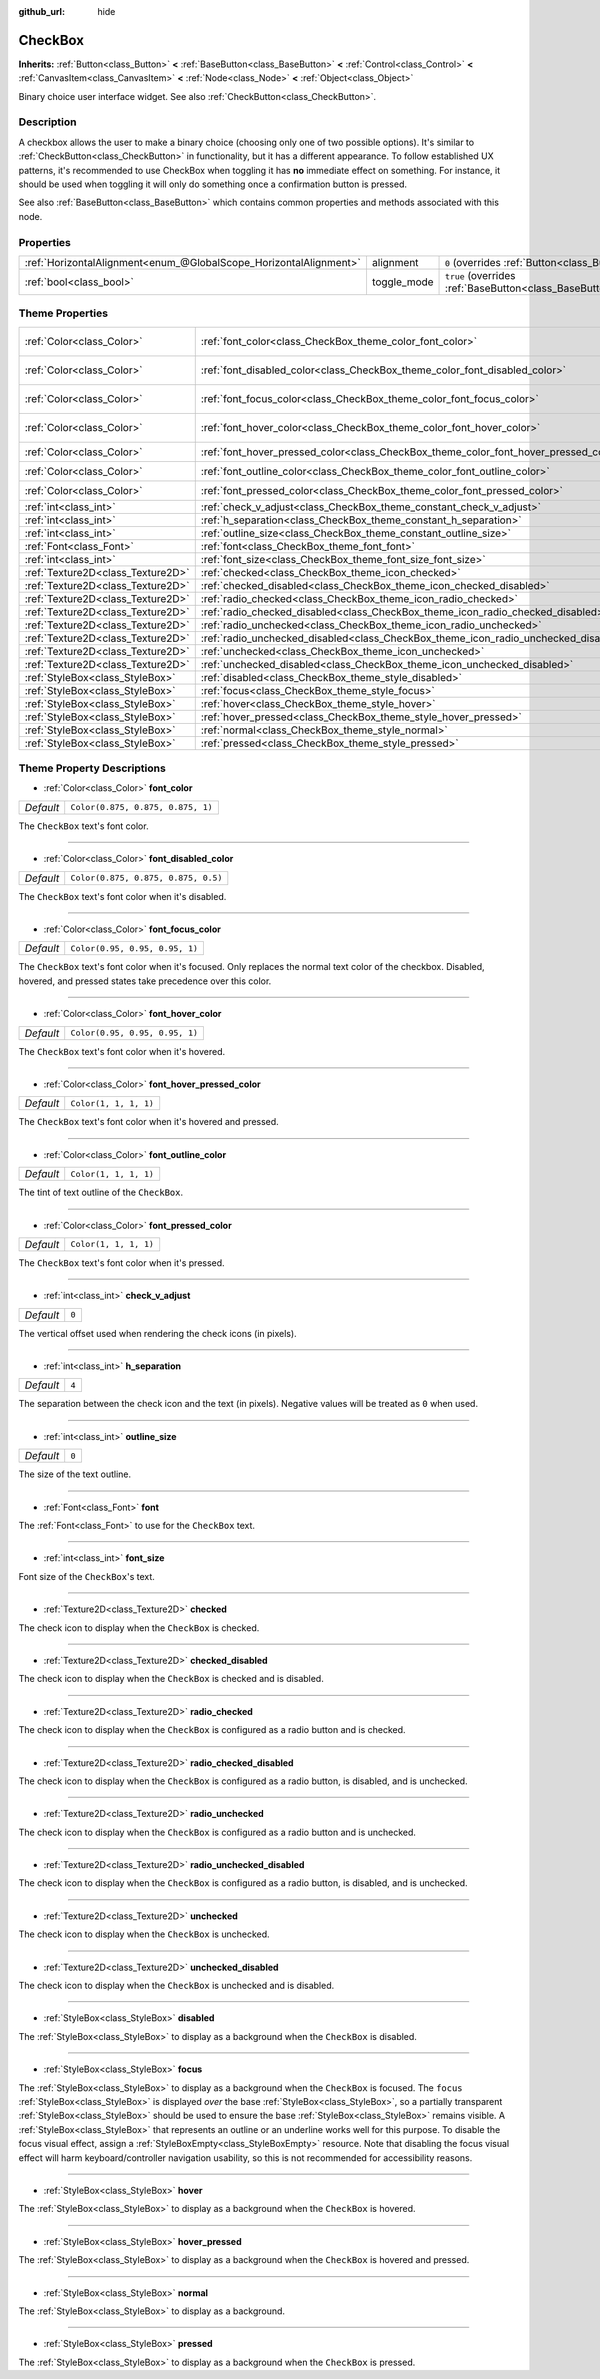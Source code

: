 :github_url: hide

.. DO NOT EDIT THIS FILE!!!
.. Generated automatically from Godot engine sources.
.. Generator: https://github.com/godotengine/godot/tree/master/doc/tools/make_rst.py.
.. XML source: https://github.com/godotengine/godot/tree/master/doc/classes/CheckBox.xml.

.. _class_CheckBox:

CheckBox
========

**Inherits:** :ref:`Button<class_Button>` **<** :ref:`BaseButton<class_BaseButton>` **<** :ref:`Control<class_Control>` **<** :ref:`CanvasItem<class_CanvasItem>` **<** :ref:`Node<class_Node>` **<** :ref:`Object<class_Object>`

Binary choice user interface widget. See also :ref:`CheckButton<class_CheckButton>`.

Description
-----------

A checkbox allows the user to make a binary choice (choosing only one of two possible options). It's similar to :ref:`CheckButton<class_CheckButton>` in functionality, but it has a different appearance. To follow established UX patterns, it's recommended to use CheckBox when toggling it has **no** immediate effect on something. For instance, it should be used when toggling it will only do something once a confirmation button is pressed.

See also :ref:`BaseButton<class_BaseButton>` which contains common properties and methods associated with this node.

Properties
----------

+-------------------------------------------------------------------+-------------+-------------------------------------------------------------------------------+
| :ref:`HorizontalAlignment<enum_@GlobalScope_HorizontalAlignment>` | alignment   | ``0`` (overrides :ref:`Button<class_Button_property_alignment>`)              |
+-------------------------------------------------------------------+-------------+-------------------------------------------------------------------------------+
| :ref:`bool<class_bool>`                                           | toggle_mode | ``true`` (overrides :ref:`BaseButton<class_BaseButton_property_toggle_mode>`) |
+-------------------------------------------------------------------+-------------+-------------------------------------------------------------------------------+

Theme Properties
----------------

+-----------------------------------+--------------------------------------------------------------------------------------+-------------------------------------+
| :ref:`Color<class_Color>`         | :ref:`font_color<class_CheckBox_theme_color_font_color>`                             | ``Color(0.875, 0.875, 0.875, 1)``   |
+-----------------------------------+--------------------------------------------------------------------------------------+-------------------------------------+
| :ref:`Color<class_Color>`         | :ref:`font_disabled_color<class_CheckBox_theme_color_font_disabled_color>`           | ``Color(0.875, 0.875, 0.875, 0.5)`` |
+-----------------------------------+--------------------------------------------------------------------------------------+-------------------------------------+
| :ref:`Color<class_Color>`         | :ref:`font_focus_color<class_CheckBox_theme_color_font_focus_color>`                 | ``Color(0.95, 0.95, 0.95, 1)``      |
+-----------------------------------+--------------------------------------------------------------------------------------+-------------------------------------+
| :ref:`Color<class_Color>`         | :ref:`font_hover_color<class_CheckBox_theme_color_font_hover_color>`                 | ``Color(0.95, 0.95, 0.95, 1)``      |
+-----------------------------------+--------------------------------------------------------------------------------------+-------------------------------------+
| :ref:`Color<class_Color>`         | :ref:`font_hover_pressed_color<class_CheckBox_theme_color_font_hover_pressed_color>` | ``Color(1, 1, 1, 1)``               |
+-----------------------------------+--------------------------------------------------------------------------------------+-------------------------------------+
| :ref:`Color<class_Color>`         | :ref:`font_outline_color<class_CheckBox_theme_color_font_outline_color>`             | ``Color(1, 1, 1, 1)``               |
+-----------------------------------+--------------------------------------------------------------------------------------+-------------------------------------+
| :ref:`Color<class_Color>`         | :ref:`font_pressed_color<class_CheckBox_theme_color_font_pressed_color>`             | ``Color(1, 1, 1, 1)``               |
+-----------------------------------+--------------------------------------------------------------------------------------+-------------------------------------+
| :ref:`int<class_int>`             | :ref:`check_v_adjust<class_CheckBox_theme_constant_check_v_adjust>`                  | ``0``                               |
+-----------------------------------+--------------------------------------------------------------------------------------+-------------------------------------+
| :ref:`int<class_int>`             | :ref:`h_separation<class_CheckBox_theme_constant_h_separation>`                      | ``4``                               |
+-----------------------------------+--------------------------------------------------------------------------------------+-------------------------------------+
| :ref:`int<class_int>`             | :ref:`outline_size<class_CheckBox_theme_constant_outline_size>`                      | ``0``                               |
+-----------------------------------+--------------------------------------------------------------------------------------+-------------------------------------+
| :ref:`Font<class_Font>`           | :ref:`font<class_CheckBox_theme_font_font>`                                          |                                     |
+-----------------------------------+--------------------------------------------------------------------------------------+-------------------------------------+
| :ref:`int<class_int>`             | :ref:`font_size<class_CheckBox_theme_font_size_font_size>`                           |                                     |
+-----------------------------------+--------------------------------------------------------------------------------------+-------------------------------------+
| :ref:`Texture2D<class_Texture2D>` | :ref:`checked<class_CheckBox_theme_icon_checked>`                                    |                                     |
+-----------------------------------+--------------------------------------------------------------------------------------+-------------------------------------+
| :ref:`Texture2D<class_Texture2D>` | :ref:`checked_disabled<class_CheckBox_theme_icon_checked_disabled>`                  |                                     |
+-----------------------------------+--------------------------------------------------------------------------------------+-------------------------------------+
| :ref:`Texture2D<class_Texture2D>` | :ref:`radio_checked<class_CheckBox_theme_icon_radio_checked>`                        |                                     |
+-----------------------------------+--------------------------------------------------------------------------------------+-------------------------------------+
| :ref:`Texture2D<class_Texture2D>` | :ref:`radio_checked_disabled<class_CheckBox_theme_icon_radio_checked_disabled>`      |                                     |
+-----------------------------------+--------------------------------------------------------------------------------------+-------------------------------------+
| :ref:`Texture2D<class_Texture2D>` | :ref:`radio_unchecked<class_CheckBox_theme_icon_radio_unchecked>`                    |                                     |
+-----------------------------------+--------------------------------------------------------------------------------------+-------------------------------------+
| :ref:`Texture2D<class_Texture2D>` | :ref:`radio_unchecked_disabled<class_CheckBox_theme_icon_radio_unchecked_disabled>`  |                                     |
+-----------------------------------+--------------------------------------------------------------------------------------+-------------------------------------+
| :ref:`Texture2D<class_Texture2D>` | :ref:`unchecked<class_CheckBox_theme_icon_unchecked>`                                |                                     |
+-----------------------------------+--------------------------------------------------------------------------------------+-------------------------------------+
| :ref:`Texture2D<class_Texture2D>` | :ref:`unchecked_disabled<class_CheckBox_theme_icon_unchecked_disabled>`              |                                     |
+-----------------------------------+--------------------------------------------------------------------------------------+-------------------------------------+
| :ref:`StyleBox<class_StyleBox>`   | :ref:`disabled<class_CheckBox_theme_style_disabled>`                                 |                                     |
+-----------------------------------+--------------------------------------------------------------------------------------+-------------------------------------+
| :ref:`StyleBox<class_StyleBox>`   | :ref:`focus<class_CheckBox_theme_style_focus>`                                       |                                     |
+-----------------------------------+--------------------------------------------------------------------------------------+-------------------------------------+
| :ref:`StyleBox<class_StyleBox>`   | :ref:`hover<class_CheckBox_theme_style_hover>`                                       |                                     |
+-----------------------------------+--------------------------------------------------------------------------------------+-------------------------------------+
| :ref:`StyleBox<class_StyleBox>`   | :ref:`hover_pressed<class_CheckBox_theme_style_hover_pressed>`                       |                                     |
+-----------------------------------+--------------------------------------------------------------------------------------+-------------------------------------+
| :ref:`StyleBox<class_StyleBox>`   | :ref:`normal<class_CheckBox_theme_style_normal>`                                     |                                     |
+-----------------------------------+--------------------------------------------------------------------------------------+-------------------------------------+
| :ref:`StyleBox<class_StyleBox>`   | :ref:`pressed<class_CheckBox_theme_style_pressed>`                                   |                                     |
+-----------------------------------+--------------------------------------------------------------------------------------+-------------------------------------+

Theme Property Descriptions
---------------------------

.. _class_CheckBox_theme_color_font_color:

- :ref:`Color<class_Color>` **font_color**

+-----------+-----------------------------------+
| *Default* | ``Color(0.875, 0.875, 0.875, 1)`` |
+-----------+-----------------------------------+

The ``CheckBox`` text's font color.

----

.. _class_CheckBox_theme_color_font_disabled_color:

- :ref:`Color<class_Color>` **font_disabled_color**

+-----------+-------------------------------------+
| *Default* | ``Color(0.875, 0.875, 0.875, 0.5)`` |
+-----------+-------------------------------------+

The ``CheckBox`` text's font color when it's disabled.

----

.. _class_CheckBox_theme_color_font_focus_color:

- :ref:`Color<class_Color>` **font_focus_color**

+-----------+--------------------------------+
| *Default* | ``Color(0.95, 0.95, 0.95, 1)`` |
+-----------+--------------------------------+

The ``CheckBox`` text's font color when it's focused. Only replaces the normal text color of the checkbox. Disabled, hovered, and pressed states take precedence over this color.

----

.. _class_CheckBox_theme_color_font_hover_color:

- :ref:`Color<class_Color>` **font_hover_color**

+-----------+--------------------------------+
| *Default* | ``Color(0.95, 0.95, 0.95, 1)`` |
+-----------+--------------------------------+

The ``CheckBox`` text's font color when it's hovered.

----

.. _class_CheckBox_theme_color_font_hover_pressed_color:

- :ref:`Color<class_Color>` **font_hover_pressed_color**

+-----------+-----------------------+
| *Default* | ``Color(1, 1, 1, 1)`` |
+-----------+-----------------------+

The ``CheckBox`` text's font color when it's hovered and pressed.

----

.. _class_CheckBox_theme_color_font_outline_color:

- :ref:`Color<class_Color>` **font_outline_color**

+-----------+-----------------------+
| *Default* | ``Color(1, 1, 1, 1)`` |
+-----------+-----------------------+

The tint of text outline of the ``CheckBox``.

----

.. _class_CheckBox_theme_color_font_pressed_color:

- :ref:`Color<class_Color>` **font_pressed_color**

+-----------+-----------------------+
| *Default* | ``Color(1, 1, 1, 1)`` |
+-----------+-----------------------+

The ``CheckBox`` text's font color when it's pressed.

----

.. _class_CheckBox_theme_constant_check_v_adjust:

- :ref:`int<class_int>` **check_v_adjust**

+-----------+-------+
| *Default* | ``0`` |
+-----------+-------+

The vertical offset used when rendering the check icons (in pixels).

----

.. _class_CheckBox_theme_constant_h_separation:

- :ref:`int<class_int>` **h_separation**

+-----------+-------+
| *Default* | ``4`` |
+-----------+-------+

The separation between the check icon and the text (in pixels). Negative values will be treated as ``0`` when used.

----

.. _class_CheckBox_theme_constant_outline_size:

- :ref:`int<class_int>` **outline_size**

+-----------+-------+
| *Default* | ``0`` |
+-----------+-------+

The size of the text outline.

----

.. _class_CheckBox_theme_font_font:

- :ref:`Font<class_Font>` **font**

The :ref:`Font<class_Font>` to use for the ``CheckBox`` text.

----

.. _class_CheckBox_theme_font_size_font_size:

- :ref:`int<class_int>` **font_size**

Font size of the ``CheckBox``'s text.

----

.. _class_CheckBox_theme_icon_checked:

- :ref:`Texture2D<class_Texture2D>` **checked**

The check icon to display when the ``CheckBox`` is checked.

----

.. _class_CheckBox_theme_icon_checked_disabled:

- :ref:`Texture2D<class_Texture2D>` **checked_disabled**

The check icon to display when the ``CheckBox`` is checked and is disabled.

----

.. _class_CheckBox_theme_icon_radio_checked:

- :ref:`Texture2D<class_Texture2D>` **radio_checked**

The check icon to display when the ``CheckBox`` is configured as a radio button and is checked.

----

.. _class_CheckBox_theme_icon_radio_checked_disabled:

- :ref:`Texture2D<class_Texture2D>` **radio_checked_disabled**

The check icon to display when the ``CheckBox`` is configured as a radio button, is disabled, and is unchecked.

----

.. _class_CheckBox_theme_icon_radio_unchecked:

- :ref:`Texture2D<class_Texture2D>` **radio_unchecked**

The check icon to display when the ``CheckBox`` is configured as a radio button and is unchecked.

----

.. _class_CheckBox_theme_icon_radio_unchecked_disabled:

- :ref:`Texture2D<class_Texture2D>` **radio_unchecked_disabled**

The check icon to display when the ``CheckBox`` is configured as a radio button, is disabled, and is unchecked.

----

.. _class_CheckBox_theme_icon_unchecked:

- :ref:`Texture2D<class_Texture2D>` **unchecked**

The check icon to display when the ``CheckBox`` is unchecked.

----

.. _class_CheckBox_theme_icon_unchecked_disabled:

- :ref:`Texture2D<class_Texture2D>` **unchecked_disabled**

The check icon to display when the ``CheckBox`` is unchecked and is disabled.

----

.. _class_CheckBox_theme_style_disabled:

- :ref:`StyleBox<class_StyleBox>` **disabled**

The :ref:`StyleBox<class_StyleBox>` to display as a background when the ``CheckBox`` is disabled.

----

.. _class_CheckBox_theme_style_focus:

- :ref:`StyleBox<class_StyleBox>` **focus**

The :ref:`StyleBox<class_StyleBox>` to display as a background when the ``CheckBox`` is focused. The ``focus`` :ref:`StyleBox<class_StyleBox>` is displayed *over* the base :ref:`StyleBox<class_StyleBox>`, so a partially transparent :ref:`StyleBox<class_StyleBox>` should be used to ensure the base :ref:`StyleBox<class_StyleBox>` remains visible. A :ref:`StyleBox<class_StyleBox>` that represents an outline or an underline works well for this purpose. To disable the focus visual effect, assign a :ref:`StyleBoxEmpty<class_StyleBoxEmpty>` resource. Note that disabling the focus visual effect will harm keyboard/controller navigation usability, so this is not recommended for accessibility reasons.

----

.. _class_CheckBox_theme_style_hover:

- :ref:`StyleBox<class_StyleBox>` **hover**

The :ref:`StyleBox<class_StyleBox>` to display as a background when the ``CheckBox`` is hovered.

----

.. _class_CheckBox_theme_style_hover_pressed:

- :ref:`StyleBox<class_StyleBox>` **hover_pressed**

The :ref:`StyleBox<class_StyleBox>` to display as a background when the ``CheckBox`` is hovered and pressed.

----

.. _class_CheckBox_theme_style_normal:

- :ref:`StyleBox<class_StyleBox>` **normal**

The :ref:`StyleBox<class_StyleBox>` to display as a background.

----

.. _class_CheckBox_theme_style_pressed:

- :ref:`StyleBox<class_StyleBox>` **pressed**

The :ref:`StyleBox<class_StyleBox>` to display as a background when the ``CheckBox`` is pressed.

.. |virtual| replace:: :abbr:`virtual (This method should typically be overridden by the user to have any effect.)`
.. |const| replace:: :abbr:`const (This method has no side effects. It doesn't modify any of the instance's member variables.)`
.. |vararg| replace:: :abbr:`vararg (This method accepts any number of arguments after the ones described here.)`
.. |constructor| replace:: :abbr:`constructor (This method is used to construct a type.)`
.. |static| replace:: :abbr:`static (This method doesn't need an instance to be called, so it can be called directly using the class name.)`
.. |operator| replace:: :abbr:`operator (This method describes a valid operator to use with this type as left-hand operand.)`
